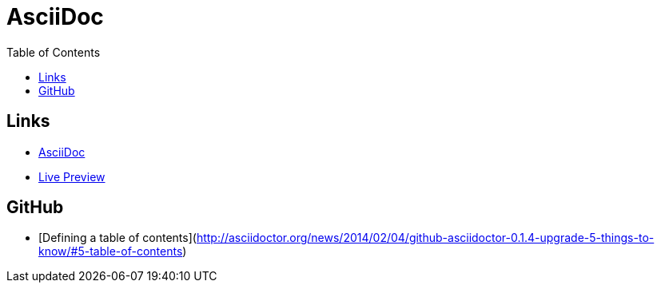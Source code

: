 = AsciiDoc
:toc:
:toc-placement!:

toc::[]

== Links
* http://asciidoctor.org/[AsciiDoc]
* http://asciidoctor.org/docs/editing-asciidoc-with-live-preview/[Live Preview]

== GitHub
* [Defining a table of contents](http://asciidoctor.org/news/2014/02/04/github-asciidoctor-0.1.4-upgrade-5-things-to-know/#5-table-of-contents)
